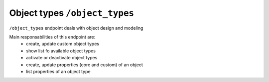 Object types ``/object_types``
==============================

``/object_types`` endpoint deals with object design and modeling

Main responsabilities of this endpoint are:
    * create, update custom object types
    * show list fo available object types
    * activate or deactivate object types
    * create, update properties (core and custom) of an object
    * list properties of an object type
